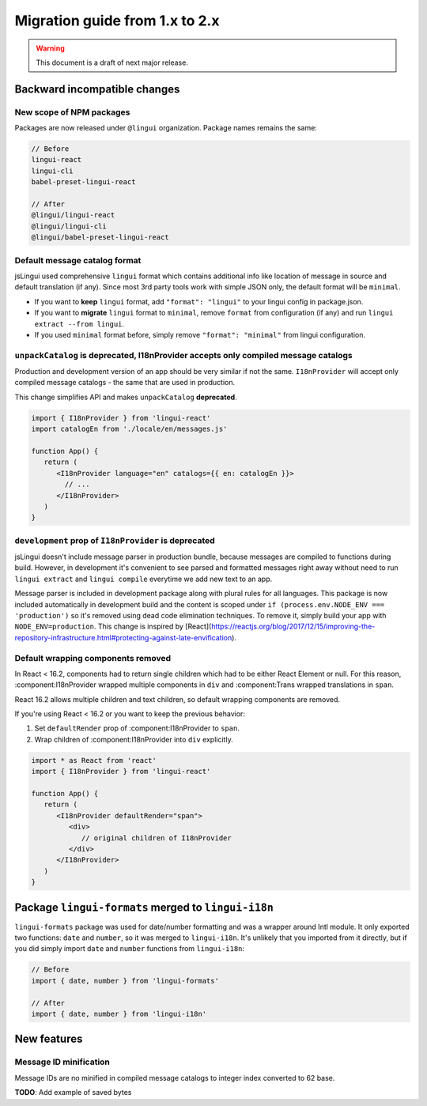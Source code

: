 ********************************
Migration guide from 1.x to 2.x
********************************

.. warning:: This document is a draft of next major release.

Backward incompatible changes
=============================

New scope of NPM packages
-------------------------

Packages are now released under ``@lingui`` organization. Package names remains
the same:

.. code-block:: json

   // Before
   lingui-react
   lingui-cli
   babel-preset-lingui-react

   // After
   @lingui/lingui-react
   @lingui/lingui-cli
   @lingui/babel-preset-lingui-react

Default message catalog format
------------------------------

jsLingui used comprehensive ``lingui`` format which contains additional info like location of message in source and default translation (if any). Since most 3rd party tools work with simple JSON only, the default format will be ``minimal``.

- If you want to **keep** ``lingui`` format, add ``"format": "lingui"`` to your lingui config in package.json.

- If you want to **migrate** ``lingui`` format to ``minimal``, remove ``format`` from configuration (if any) and run ``lingui extract --from lingui``.

- If you used ``minimal`` format before, simply remove ``"format": "minimal"`` from lingui configuration.

``unpackCatalog`` is deprecated, I18nProvider accepts only compiled message catalogs
------------------------------------------------------------------------------------

Production and development version of an app should be very similar if not the same. ``I18nProvider`` will accept only compiled message catalogs - the same that are used in production.

This change simplifies API and makes ``unpackCatalog`` **deprecated**.

.. code-block:: jsx

   import { I18nProvider } from 'lingui-react'
   import catalogEn from './locale/en/messages.js'

   function App() {
      return (
         <I18nProvider language="en" catalogs={{ en: catalogEn }}>
           // ...
         </I18nProvider>
      )
   }

``development`` prop of ``I18nProvider`` is deprecated
------------------------------------------------------

jsLingui doesn't include message parser in production bundle, because messages are compiled to functions during build. However, in development it's convenient to see parsed and formatted messages right away without need to run ``lingui extract`` and ``lingui compile`` everytime we add new text to an app.

Message parser is included in development package along with plural rules for all languages. This package is now included automatically in development build and the content is scoped under ``if (process.env.NODE_ENV === 'production')`` so it's removed using dead code elimination techniques. To remove it, simply build your app with ``NODE_ENV=production``. This change is inspired by [React](https://reactjs.org/blog/2017/12/15/improving-the-repository-infrastructure.html#protecting-against-late-envification).

Default wrapping components removed
-----------------------------------

In React < 16.2, components had to return single children which had to be either
React Element or null. For this reason, :component:I18nProvider wrapped multiple
components in ``div`` and :component:Trans wrapped translations in ``span``.

React 16.2 allows multiple children and text children, so default wrapping
components are removed.

If you're using React < 16.2 or you want to keep the previous behavior:

1. Set ``defaultRender`` prop of :component:I18nProvider to ``span``.
2. Wrap children of :component:I18nProvider into ``div`` explicitly.

.. code-block:: jsx

   import * as React from 'react'
   import { I18nProvider } from 'lingui-react'

   function App() {
      return (
         <I18nProvider defaultRender="span">
            <div>
               // original children of I18nProvider
            </div>
         </I18nProvider>
      )
   }

Package ``lingui-formats`` merged to ``lingui-i18n``
====================================================

``lingui-formats`` package was used for date/number formatting and was a wrapper
around Intl module. It only exported two functions: ``date`` and ``number``, so
it was merged to ``lingui-i18n``. It's unlikely that you imported from it
directly, but if you did simply import ``date`` and ``number`` functions from
``lingui-i18n``:

.. code-block:: jsx

   // Before
   import { date, number } from 'lingui-formats'

   // After
   import { date, number } from 'lingui-i18n'

New features
============

Message ID minification
-----------------------

Message IDs are no minified in compiled message catalogs to integer index
converted to 62 base.

**TODO**: Add example of saved bytes
